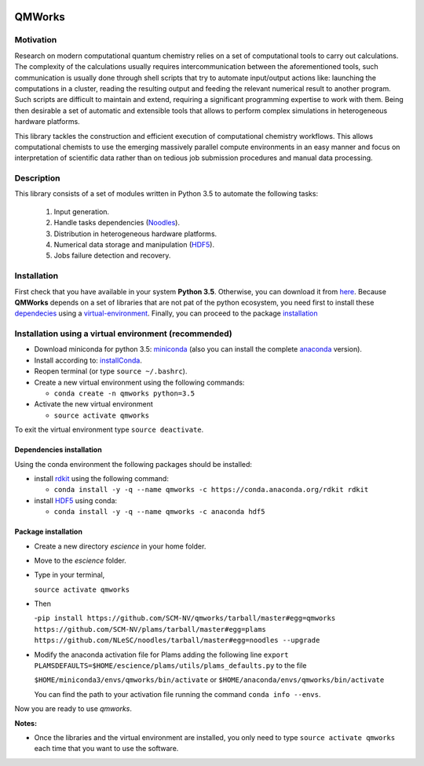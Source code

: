 .. image:: https://img.shields.io/github/license/SCM-NV/qmworks.svg?maxAge=2592000
   :target: https://github.com/SCM-NV/qmworks/blob/master/LICENSE.md
.. image:: https://travis-ci.org/SCM-NV/qmworks.svg?branch=master
   :target: https://travis-ci.org/SCM-NV/qmworks 
.. image:: https://img.shields.io/badge/python-3.5-blue.svg

	   
================
QMWorks
================


Motivation
==========
Research on modern computational quantum chemistry relies on a set of computational
tools to carry out calculations. The complexity of the calculations usually requires 
intercommunication between the aforementioned tools, such communication is usually done 
through shell scripts that try to automate input/output actions like: launching 
the computations in a cluster, reading the resulting output and feeding the relevant
numerical result to another program. Such scripts are difficult to maintain and extend,
requiring a significant programming expertise to work with them. Being then desirable a
set of automatic and extensible tools that allows to perform complex simulations in
heterogeneous hardware platforms.

This library tackles the construction and efficient execution of computational chemistry workflows.
This allows computational chemists to use the emerging massively parallel compute environments in
an easy manner and focus on interpretation of scientific data rather than on tedious job submission
procedures and manual data processing. 

Description
===========
This library consists of a set of modules written in Python 3.5 to
automate the following tasks:
 1. Input generation.
 2. Handle tasks dependencies (Noodles_).
 3. Distribution in heterogeneous hardware platforms.
 4. Numerical data storage and manipulation (HDF5_).
 5. Jobs failure detection and recovery.

 
Installation
============
First check that you have available in your system **Python 3.5**. Otherwise, you can download it from here_.
Because **QMWorks** depends on a set of libraries that are not pat of the python ecosystem, you need first
to install these dependecies_  using a virtual-environment_. Finally, you can proceed to the package installation_



.. _virtual-environment:
Installation using a virtual environment (recommended)
======================================================

- Download miniconda for python 3.5: miniconda_ (also you can install the complete anaconda_ version).

- Install according to: installConda_. 

- Reopen terminal (or type ``source ~/.bashrc``).

- Create a new virtual environment using the following commands:

  - ``conda create -n qmworks python=3.5`` 

- Activate the new virtual environment
  
  - ``source activate qmworks``

To exit the virtual environment type  ``source deactivate``.
    
    
.. _dependecies:
Dependencies installation
-------------------------

Using the conda environment the following packages should be installed:    


- install rdkit_ using the following command:

  - ``conda install -y -q --name qmworks -c https://conda.anaconda.org/rdkit rdkit``

- install HDF5_ using conda:

  - ``conda install -y -q --name qmworks -c anaconda hdf5``
    

.. _installation:
Package installation
--------------------

    
- Create a new directory *escience* in your home folder.

- Move to the *escience* folder.

- Type in your terminal,

  ``source activate qmworks``  

- Then

  -``pip install https://github.com/SCM-NV/qmworks/tarball/master#egg=qmworks  https://github.com/SCM-NV/plams/tarball/master#egg=plams https://github.com/NLeSC/noodles/tarball/master#egg=noodles --upgrade``


- Modify the anaconda activation file for Plams adding the following line ``export PLAMSDEFAULTS=$HOME/escience/plams/utils/plams_defaults.py`` to the file 
  
  ``$HOME/miniconda3/envs/qmworks/bin/activate`` or
  ``$HOME/anaconda/envs/qmworks/bin/activate``
  
  You can find the path to your activation file running the command ``conda info --envs``.

  
Now you are ready to use *qmworks*. 
 

**Notes:**

- Once the libraries and the virtual environment are installed, you only need to type
  ``source activate qmworks`` each time that you want to use the software.




.. _miniconda: http://conda.pydata.org/miniconda.html
.. _anaconda: https://www.continuum.io/downloads
.. _installConda: http://conda.pydata.org/docs/install/quick.html
.. _Noodles: https://gitlab.pyadf.org/e-science/workflow-engine
.. _HDF5: http://www.h5py.org/ 
.. _here: https://www.python.org/downloads/
.. _rdkit: http://www.rdkit.org
.. _Plams: https://www.scm.com/documentation/Tutorials/Scripting/first_steps_with_plams/
